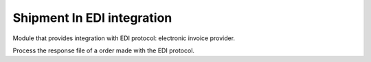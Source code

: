 Shipment In EDI integration
==========================

Module that provides integration with EDI protocol: electronic invoice provider.

Process the response file of a order made with the EDI protocol.
